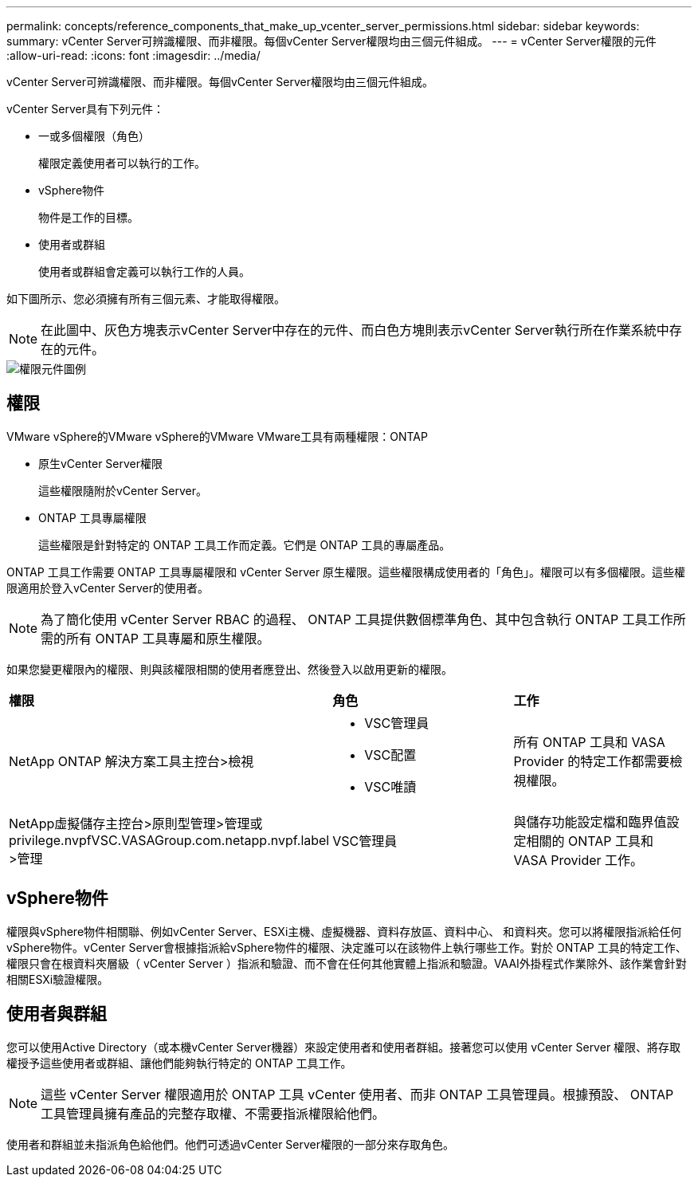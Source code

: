 ---
permalink: concepts/reference_components_that_make_up_vcenter_server_permissions.html 
sidebar: sidebar 
keywords:  
summary: vCenter Server可辨識權限、而非權限。每個vCenter Server權限均由三個元件組成。 
---
= vCenter Server權限的元件
:allow-uri-read: 
:icons: font
:imagesdir: ../media/


[role="lead"]
vCenter Server可辨識權限、而非權限。每個vCenter Server權限均由三個元件組成。

vCenter Server具有下列元件：

* 一或多個權限（角色）
+
權限定義使用者可以執行的工作。

* vSphere物件
+
物件是工作的目標。

* 使用者或群組
+
使用者或群組會定義可以執行工作的人員。



如下圖所示、您必須擁有所有三個元素、才能取得權限。


NOTE: 在此圖中、灰色方塊表示vCenter Server中存在的元件、而白色方塊則表示vCenter Server執行所在作業系統中存在的元件。

image::../media/permission_updated_graphic.gif[權限元件圖例]



== 權限

VMware vSphere的VMware vSphere的VMware VMware工具有兩種權限：ONTAP

* 原生vCenter Server權限
+
這些權限隨附於vCenter Server。

* ONTAP 工具專屬權限
+
這些權限是針對特定的 ONTAP 工具工作而定義。它們是 ONTAP 工具的專屬產品。



ONTAP 工具工作需要 ONTAP 工具專屬權限和 vCenter Server 原生權限。這些權限構成使用者的「角色」。權限可以有多個權限。這些權限適用於登入vCenter Server的使用者。


NOTE: 為了簡化使用 vCenter Server RBAC 的過程、 ONTAP 工具提供數個標準角色、其中包含執行 ONTAP 工具工作所需的所有 ONTAP 工具專屬和原生權限。

如果您變更權限內的權限、則與該權限相關的使用者應登出、然後登入以啟用更新的權限。

|===


| *權限* | *角色* | *工作* 


 a| 
NetApp ONTAP 解決方案工具主控台>檢視
 a| 
* VSC管理員
* VSC配置
* VSC唯讀

 a| 
所有 ONTAP 工具和 VASA Provider 的特定工作都需要檢視權限。



 a| 
NetApp虛擬儲存主控台>原則型管理>管理或privilege.nvpfVSC.VASAGroup.com.netapp.nvpf.label >管理
 a| 
VSC管理員
 a| 
與儲存功能設定檔和臨界值設定相關的 ONTAP 工具和 VASA Provider 工作。

|===


== vSphere物件

權限與vSphere物件相關聯、例如vCenter Server、ESXi主機、虛擬機器、資料存放區、資料中心、 和資料夾。您可以將權限指派給任何vSphere物件。vCenter Server會根據指派給vSphere物件的權限、決定誰可以在該物件上執行哪些工作。對於 ONTAP 工具的特定工作、權限只會在根資料夾層級（ vCenter Server ）指派和驗證、而不會在任何其他實體上指派和驗證。VAAI外掛程式作業除外、該作業會針對相關ESXi驗證權限。



== 使用者與群組

您可以使用Active Directory（或本機vCenter Server機器）來設定使用者和使用者群組。接著您可以使用 vCenter Server 權限、將存取權授予這些使用者或群組、讓他們能夠執行特定的 ONTAP 工具工作。


NOTE: 這些 vCenter Server 權限適用於 ONTAP 工具 vCenter 使用者、而非 ONTAP 工具管理員。根據預設、 ONTAP 工具管理員擁有產品的完整存取權、不需要指派權限給他們。

使用者和群組並未指派角色給他們。他們可透過vCenter Server權限的一部分來存取角色。
